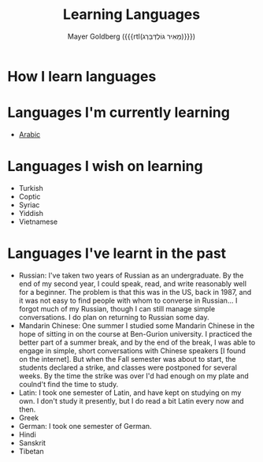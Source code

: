 #+title: Learning Languages
#+author: Mayer Goldberg ({{{rtl(מֵאִיר גּוֹלְדְּבֵּרְג)}}})
#+email: gmayer@little-lisper.org
#+options: creator:nil, toc:1
#+options: h:2
#+keywords: Mayer Goldberg, Department of Computer Science, Ben-Gurion University, learning languages, polyglot

* How I learn languages

* Languages I'm currently learning
- [[./arabic/arabic.html][Arabic]]

* Languages I wish on learning
- Turkish
- Coptic
- Syriac
- Yiddish
- Vietnamese

* Languages I've learnt in the past 
- Russian: I've taken two years of Russian as an undergraduate. By the end of my second year, I could speak, read, and write reasonably well for a beginner. The problem is that this was in the US, back in 1987, and it was not easy to find people with whom to converse in Russian... I forgot much of my Russian, though I can still manage simple conversations. I do plan on returning to Russian some day.
- Mandarin Chinese: One summer I studied some Mandarin Chinese in the hope of sitting in on the course at Ben-Gurion university. I practiced the better part of a summer break, and by the end of the break, I was able to engage in simple, short conversations with Chinese speakers [I found on the internet]. But when the Fall semester was about to start, the students declared a strike, and classes were postponed for several weeks. By the time the strike was over I'd had enough on my plate and coulnd't find the time to study. 
- Latin: I took one semester of Latin, and have kept on studying on my own. I don't study it presently, but I do read a bit Latin every now and then. 
- Greek
- German: I took one semester of German. 
- Hindi
- Sanskrit
- Tibetan
